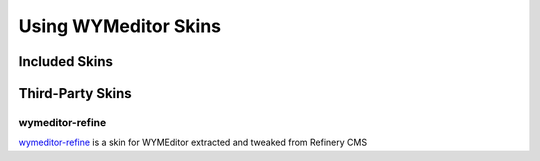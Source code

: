 #####################
Using WYMeditor Skins
#####################

**************
Included Skins
**************

*****************
Third-Party Skins
*****************

wymeditor-refine
================

`wymeditor-refine <https://github.com/joshmcarthur/wymeditor-refine>`_
is a skin for WYMEditor
extracted and tweaked from Refinery CMS


